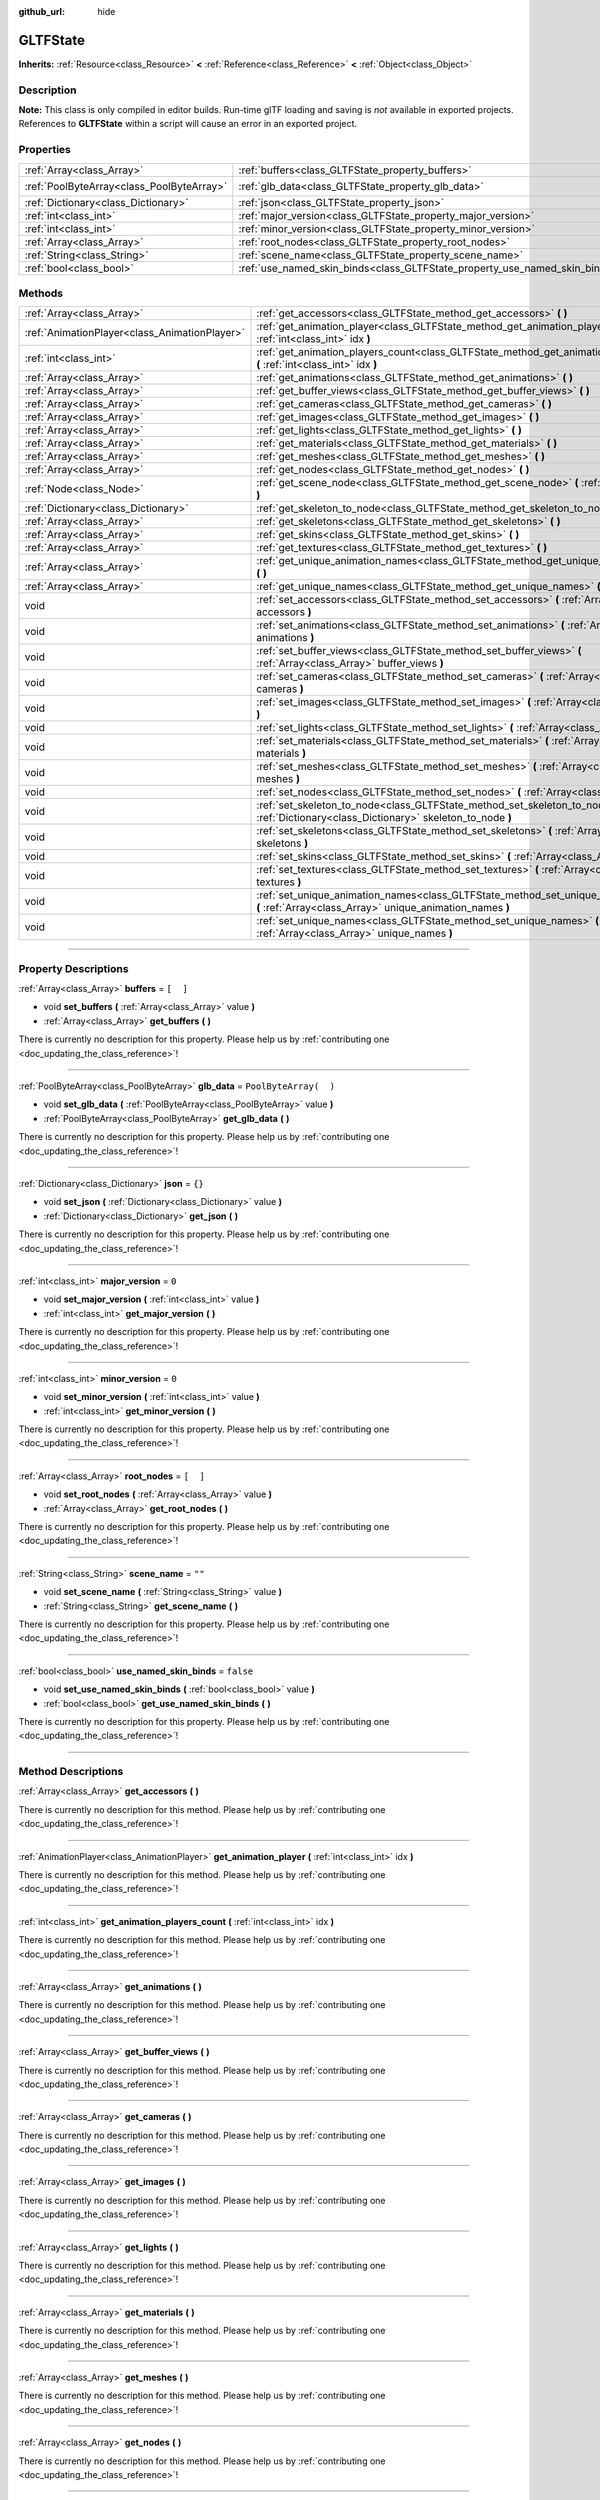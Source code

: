 :github_url: hide

.. DO NOT EDIT THIS FILE!!!
.. Generated automatically from Godot engine sources.
.. Generator: https://github.com/godotengine/godot/tree/3.5/doc/tools/make_rst.py.
.. XML source: https://github.com/godotengine/godot/tree/3.5/modules/gltf/doc_classes/GLTFState.xml.

.. _class_GLTFState:

GLTFState
=========

**Inherits:** :ref:`Resource<class_Resource>` **<** :ref:`Reference<class_Reference>` **<** :ref:`Object<class_Object>`

.. rst-class:: classref-introduction-group

Description
-----------

**Note:** This class is only compiled in editor builds. Run-time glTF loading and saving is *not* available in exported projects. References to **GLTFState** within a script will cause an error in an exported project.

.. rst-class:: classref-reftable-group

Properties
----------

.. table::
   :widths: auto

   +-------------------------------------------+----------------------------------------------------------------------------+-----------------------+
   | :ref:`Array<class_Array>`                 | :ref:`buffers<class_GLTFState_property_buffers>`                           | ``[  ]``              |
   +-------------------------------------------+----------------------------------------------------------------------------+-----------------------+
   | :ref:`PoolByteArray<class_PoolByteArray>` | :ref:`glb_data<class_GLTFState_property_glb_data>`                         | ``PoolByteArray(  )`` |
   +-------------------------------------------+----------------------------------------------------------------------------+-----------------------+
   | :ref:`Dictionary<class_Dictionary>`       | :ref:`json<class_GLTFState_property_json>`                                 | ``{}``                |
   +-------------------------------------------+----------------------------------------------------------------------------+-----------------------+
   | :ref:`int<class_int>`                     | :ref:`major_version<class_GLTFState_property_major_version>`               | ``0``                 |
   +-------------------------------------------+----------------------------------------------------------------------------+-----------------------+
   | :ref:`int<class_int>`                     | :ref:`minor_version<class_GLTFState_property_minor_version>`               | ``0``                 |
   +-------------------------------------------+----------------------------------------------------------------------------+-----------------------+
   | :ref:`Array<class_Array>`                 | :ref:`root_nodes<class_GLTFState_property_root_nodes>`                     | ``[  ]``              |
   +-------------------------------------------+----------------------------------------------------------------------------+-----------------------+
   | :ref:`String<class_String>`               | :ref:`scene_name<class_GLTFState_property_scene_name>`                     | ``""``                |
   +-------------------------------------------+----------------------------------------------------------------------------+-----------------------+
   | :ref:`bool<class_bool>`                   | :ref:`use_named_skin_binds<class_GLTFState_property_use_named_skin_binds>` | ``false``             |
   +-------------------------------------------+----------------------------------------------------------------------------+-----------------------+

.. rst-class:: classref-reftable-group

Methods
-------

.. table::
   :widths: auto

   +-----------------------------------------------+---------------------------------------------------------------------------------------------------------------------------------------------------+
   | :ref:`Array<class_Array>`                     | :ref:`get_accessors<class_GLTFState_method_get_accessors>` **(** **)**                                                                            |
   +-----------------------------------------------+---------------------------------------------------------------------------------------------------------------------------------------------------+
   | :ref:`AnimationPlayer<class_AnimationPlayer>` | :ref:`get_animation_player<class_GLTFState_method_get_animation_player>` **(** :ref:`int<class_int>` idx **)**                                    |
   +-----------------------------------------------+---------------------------------------------------------------------------------------------------------------------------------------------------+
   | :ref:`int<class_int>`                         | :ref:`get_animation_players_count<class_GLTFState_method_get_animation_players_count>` **(** :ref:`int<class_int>` idx **)**                      |
   +-----------------------------------------------+---------------------------------------------------------------------------------------------------------------------------------------------------+
   | :ref:`Array<class_Array>`                     | :ref:`get_animations<class_GLTFState_method_get_animations>` **(** **)**                                                                          |
   +-----------------------------------------------+---------------------------------------------------------------------------------------------------------------------------------------------------+
   | :ref:`Array<class_Array>`                     | :ref:`get_buffer_views<class_GLTFState_method_get_buffer_views>` **(** **)**                                                                      |
   +-----------------------------------------------+---------------------------------------------------------------------------------------------------------------------------------------------------+
   | :ref:`Array<class_Array>`                     | :ref:`get_cameras<class_GLTFState_method_get_cameras>` **(** **)**                                                                                |
   +-----------------------------------------------+---------------------------------------------------------------------------------------------------------------------------------------------------+
   | :ref:`Array<class_Array>`                     | :ref:`get_images<class_GLTFState_method_get_images>` **(** **)**                                                                                  |
   +-----------------------------------------------+---------------------------------------------------------------------------------------------------------------------------------------------------+
   | :ref:`Array<class_Array>`                     | :ref:`get_lights<class_GLTFState_method_get_lights>` **(** **)**                                                                                  |
   +-----------------------------------------------+---------------------------------------------------------------------------------------------------------------------------------------------------+
   | :ref:`Array<class_Array>`                     | :ref:`get_materials<class_GLTFState_method_get_materials>` **(** **)**                                                                            |
   +-----------------------------------------------+---------------------------------------------------------------------------------------------------------------------------------------------------+
   | :ref:`Array<class_Array>`                     | :ref:`get_meshes<class_GLTFState_method_get_meshes>` **(** **)**                                                                                  |
   +-----------------------------------------------+---------------------------------------------------------------------------------------------------------------------------------------------------+
   | :ref:`Array<class_Array>`                     | :ref:`get_nodes<class_GLTFState_method_get_nodes>` **(** **)**                                                                                    |
   +-----------------------------------------------+---------------------------------------------------------------------------------------------------------------------------------------------------+
   | :ref:`Node<class_Node>`                       | :ref:`get_scene_node<class_GLTFState_method_get_scene_node>` **(** :ref:`int<class_int>` idx **)**                                                |
   +-----------------------------------------------+---------------------------------------------------------------------------------------------------------------------------------------------------+
   | :ref:`Dictionary<class_Dictionary>`           | :ref:`get_skeleton_to_node<class_GLTFState_method_get_skeleton_to_node>` **(** **)**                                                              |
   +-----------------------------------------------+---------------------------------------------------------------------------------------------------------------------------------------------------+
   | :ref:`Array<class_Array>`                     | :ref:`get_skeletons<class_GLTFState_method_get_skeletons>` **(** **)**                                                                            |
   +-----------------------------------------------+---------------------------------------------------------------------------------------------------------------------------------------------------+
   | :ref:`Array<class_Array>`                     | :ref:`get_skins<class_GLTFState_method_get_skins>` **(** **)**                                                                                    |
   +-----------------------------------------------+---------------------------------------------------------------------------------------------------------------------------------------------------+
   | :ref:`Array<class_Array>`                     | :ref:`get_textures<class_GLTFState_method_get_textures>` **(** **)**                                                                              |
   +-----------------------------------------------+---------------------------------------------------------------------------------------------------------------------------------------------------+
   | :ref:`Array<class_Array>`                     | :ref:`get_unique_animation_names<class_GLTFState_method_get_unique_animation_names>` **(** **)**                                                  |
   +-----------------------------------------------+---------------------------------------------------------------------------------------------------------------------------------------------------+
   | :ref:`Array<class_Array>`                     | :ref:`get_unique_names<class_GLTFState_method_get_unique_names>` **(** **)**                                                                      |
   +-----------------------------------------------+---------------------------------------------------------------------------------------------------------------------------------------------------+
   | void                                          | :ref:`set_accessors<class_GLTFState_method_set_accessors>` **(** :ref:`Array<class_Array>` accessors **)**                                        |
   +-----------------------------------------------+---------------------------------------------------------------------------------------------------------------------------------------------------+
   | void                                          | :ref:`set_animations<class_GLTFState_method_set_animations>` **(** :ref:`Array<class_Array>` animations **)**                                     |
   +-----------------------------------------------+---------------------------------------------------------------------------------------------------------------------------------------------------+
   | void                                          | :ref:`set_buffer_views<class_GLTFState_method_set_buffer_views>` **(** :ref:`Array<class_Array>` buffer_views **)**                               |
   +-----------------------------------------------+---------------------------------------------------------------------------------------------------------------------------------------------------+
   | void                                          | :ref:`set_cameras<class_GLTFState_method_set_cameras>` **(** :ref:`Array<class_Array>` cameras **)**                                              |
   +-----------------------------------------------+---------------------------------------------------------------------------------------------------------------------------------------------------+
   | void                                          | :ref:`set_images<class_GLTFState_method_set_images>` **(** :ref:`Array<class_Array>` images **)**                                                 |
   +-----------------------------------------------+---------------------------------------------------------------------------------------------------------------------------------------------------+
   | void                                          | :ref:`set_lights<class_GLTFState_method_set_lights>` **(** :ref:`Array<class_Array>` lights **)**                                                 |
   +-----------------------------------------------+---------------------------------------------------------------------------------------------------------------------------------------------------+
   | void                                          | :ref:`set_materials<class_GLTFState_method_set_materials>` **(** :ref:`Array<class_Array>` materials **)**                                        |
   +-----------------------------------------------+---------------------------------------------------------------------------------------------------------------------------------------------------+
   | void                                          | :ref:`set_meshes<class_GLTFState_method_set_meshes>` **(** :ref:`Array<class_Array>` meshes **)**                                                 |
   +-----------------------------------------------+---------------------------------------------------------------------------------------------------------------------------------------------------+
   | void                                          | :ref:`set_nodes<class_GLTFState_method_set_nodes>` **(** :ref:`Array<class_Array>` nodes **)**                                                    |
   +-----------------------------------------------+---------------------------------------------------------------------------------------------------------------------------------------------------+
   | void                                          | :ref:`set_skeleton_to_node<class_GLTFState_method_set_skeleton_to_node>` **(** :ref:`Dictionary<class_Dictionary>` skeleton_to_node **)**         |
   +-----------------------------------------------+---------------------------------------------------------------------------------------------------------------------------------------------------+
   | void                                          | :ref:`set_skeletons<class_GLTFState_method_set_skeletons>` **(** :ref:`Array<class_Array>` skeletons **)**                                        |
   +-----------------------------------------------+---------------------------------------------------------------------------------------------------------------------------------------------------+
   | void                                          | :ref:`set_skins<class_GLTFState_method_set_skins>` **(** :ref:`Array<class_Array>` skins **)**                                                    |
   +-----------------------------------------------+---------------------------------------------------------------------------------------------------------------------------------------------------+
   | void                                          | :ref:`set_textures<class_GLTFState_method_set_textures>` **(** :ref:`Array<class_Array>` textures **)**                                           |
   +-----------------------------------------------+---------------------------------------------------------------------------------------------------------------------------------------------------+
   | void                                          | :ref:`set_unique_animation_names<class_GLTFState_method_set_unique_animation_names>` **(** :ref:`Array<class_Array>` unique_animation_names **)** |
   +-----------------------------------------------+---------------------------------------------------------------------------------------------------------------------------------------------------+
   | void                                          | :ref:`set_unique_names<class_GLTFState_method_set_unique_names>` **(** :ref:`Array<class_Array>` unique_names **)**                               |
   +-----------------------------------------------+---------------------------------------------------------------------------------------------------------------------------------------------------+

.. rst-class:: classref-section-separator

----

.. rst-class:: classref-descriptions-group

Property Descriptions
---------------------

.. _class_GLTFState_property_buffers:

.. rst-class:: classref-property

:ref:`Array<class_Array>` **buffers** = ``[  ]``

.. rst-class:: classref-property-setget

- void **set_buffers** **(** :ref:`Array<class_Array>` value **)**
- :ref:`Array<class_Array>` **get_buffers** **(** **)**

.. container:: contribute

	There is currently no description for this property. Please help us by :ref:`contributing one <doc_updating_the_class_reference>`!

.. rst-class:: classref-item-separator

----

.. _class_GLTFState_property_glb_data:

.. rst-class:: classref-property

:ref:`PoolByteArray<class_PoolByteArray>` **glb_data** = ``PoolByteArray(  )``

.. rst-class:: classref-property-setget

- void **set_glb_data** **(** :ref:`PoolByteArray<class_PoolByteArray>` value **)**
- :ref:`PoolByteArray<class_PoolByteArray>` **get_glb_data** **(** **)**

.. container:: contribute

	There is currently no description for this property. Please help us by :ref:`contributing one <doc_updating_the_class_reference>`!

.. rst-class:: classref-item-separator

----

.. _class_GLTFState_property_json:

.. rst-class:: classref-property

:ref:`Dictionary<class_Dictionary>` **json** = ``{}``

.. rst-class:: classref-property-setget

- void **set_json** **(** :ref:`Dictionary<class_Dictionary>` value **)**
- :ref:`Dictionary<class_Dictionary>` **get_json** **(** **)**

.. container:: contribute

	There is currently no description for this property. Please help us by :ref:`contributing one <doc_updating_the_class_reference>`!

.. rst-class:: classref-item-separator

----

.. _class_GLTFState_property_major_version:

.. rst-class:: classref-property

:ref:`int<class_int>` **major_version** = ``0``

.. rst-class:: classref-property-setget

- void **set_major_version** **(** :ref:`int<class_int>` value **)**
- :ref:`int<class_int>` **get_major_version** **(** **)**

.. container:: contribute

	There is currently no description for this property. Please help us by :ref:`contributing one <doc_updating_the_class_reference>`!

.. rst-class:: classref-item-separator

----

.. _class_GLTFState_property_minor_version:

.. rst-class:: classref-property

:ref:`int<class_int>` **minor_version** = ``0``

.. rst-class:: classref-property-setget

- void **set_minor_version** **(** :ref:`int<class_int>` value **)**
- :ref:`int<class_int>` **get_minor_version** **(** **)**

.. container:: contribute

	There is currently no description for this property. Please help us by :ref:`contributing one <doc_updating_the_class_reference>`!

.. rst-class:: classref-item-separator

----

.. _class_GLTFState_property_root_nodes:

.. rst-class:: classref-property

:ref:`Array<class_Array>` **root_nodes** = ``[  ]``

.. rst-class:: classref-property-setget

- void **set_root_nodes** **(** :ref:`Array<class_Array>` value **)**
- :ref:`Array<class_Array>` **get_root_nodes** **(** **)**

.. container:: contribute

	There is currently no description for this property. Please help us by :ref:`contributing one <doc_updating_the_class_reference>`!

.. rst-class:: classref-item-separator

----

.. _class_GLTFState_property_scene_name:

.. rst-class:: classref-property

:ref:`String<class_String>` **scene_name** = ``""``

.. rst-class:: classref-property-setget

- void **set_scene_name** **(** :ref:`String<class_String>` value **)**
- :ref:`String<class_String>` **get_scene_name** **(** **)**

.. container:: contribute

	There is currently no description for this property. Please help us by :ref:`contributing one <doc_updating_the_class_reference>`!

.. rst-class:: classref-item-separator

----

.. _class_GLTFState_property_use_named_skin_binds:

.. rst-class:: classref-property

:ref:`bool<class_bool>` **use_named_skin_binds** = ``false``

.. rst-class:: classref-property-setget

- void **set_use_named_skin_binds** **(** :ref:`bool<class_bool>` value **)**
- :ref:`bool<class_bool>` **get_use_named_skin_binds** **(** **)**

.. container:: contribute

	There is currently no description for this property. Please help us by :ref:`contributing one <doc_updating_the_class_reference>`!

.. rst-class:: classref-section-separator

----

.. rst-class:: classref-descriptions-group

Method Descriptions
-------------------

.. _class_GLTFState_method_get_accessors:

.. rst-class:: classref-method

:ref:`Array<class_Array>` **get_accessors** **(** **)**

.. container:: contribute

	There is currently no description for this method. Please help us by :ref:`contributing one <doc_updating_the_class_reference>`!

.. rst-class:: classref-item-separator

----

.. _class_GLTFState_method_get_animation_player:

.. rst-class:: classref-method

:ref:`AnimationPlayer<class_AnimationPlayer>` **get_animation_player** **(** :ref:`int<class_int>` idx **)**

.. container:: contribute

	There is currently no description for this method. Please help us by :ref:`contributing one <doc_updating_the_class_reference>`!

.. rst-class:: classref-item-separator

----

.. _class_GLTFState_method_get_animation_players_count:

.. rst-class:: classref-method

:ref:`int<class_int>` **get_animation_players_count** **(** :ref:`int<class_int>` idx **)**

.. container:: contribute

	There is currently no description for this method. Please help us by :ref:`contributing one <doc_updating_the_class_reference>`!

.. rst-class:: classref-item-separator

----

.. _class_GLTFState_method_get_animations:

.. rst-class:: classref-method

:ref:`Array<class_Array>` **get_animations** **(** **)**

.. container:: contribute

	There is currently no description for this method. Please help us by :ref:`contributing one <doc_updating_the_class_reference>`!

.. rst-class:: classref-item-separator

----

.. _class_GLTFState_method_get_buffer_views:

.. rst-class:: classref-method

:ref:`Array<class_Array>` **get_buffer_views** **(** **)**

.. container:: contribute

	There is currently no description for this method. Please help us by :ref:`contributing one <doc_updating_the_class_reference>`!

.. rst-class:: classref-item-separator

----

.. _class_GLTFState_method_get_cameras:

.. rst-class:: classref-method

:ref:`Array<class_Array>` **get_cameras** **(** **)**

.. container:: contribute

	There is currently no description for this method. Please help us by :ref:`contributing one <doc_updating_the_class_reference>`!

.. rst-class:: classref-item-separator

----

.. _class_GLTFState_method_get_images:

.. rst-class:: classref-method

:ref:`Array<class_Array>` **get_images** **(** **)**

.. container:: contribute

	There is currently no description for this method. Please help us by :ref:`contributing one <doc_updating_the_class_reference>`!

.. rst-class:: classref-item-separator

----

.. _class_GLTFState_method_get_lights:

.. rst-class:: classref-method

:ref:`Array<class_Array>` **get_lights** **(** **)**

.. container:: contribute

	There is currently no description for this method. Please help us by :ref:`contributing one <doc_updating_the_class_reference>`!

.. rst-class:: classref-item-separator

----

.. _class_GLTFState_method_get_materials:

.. rst-class:: classref-method

:ref:`Array<class_Array>` **get_materials** **(** **)**

.. container:: contribute

	There is currently no description for this method. Please help us by :ref:`contributing one <doc_updating_the_class_reference>`!

.. rst-class:: classref-item-separator

----

.. _class_GLTFState_method_get_meshes:

.. rst-class:: classref-method

:ref:`Array<class_Array>` **get_meshes** **(** **)**

.. container:: contribute

	There is currently no description for this method. Please help us by :ref:`contributing one <doc_updating_the_class_reference>`!

.. rst-class:: classref-item-separator

----

.. _class_GLTFState_method_get_nodes:

.. rst-class:: classref-method

:ref:`Array<class_Array>` **get_nodes** **(** **)**

.. container:: contribute

	There is currently no description for this method. Please help us by :ref:`contributing one <doc_updating_the_class_reference>`!

.. rst-class:: classref-item-separator

----

.. _class_GLTFState_method_get_scene_node:

.. rst-class:: classref-method

:ref:`Node<class_Node>` **get_scene_node** **(** :ref:`int<class_int>` idx **)**

.. container:: contribute

	There is currently no description for this method. Please help us by :ref:`contributing one <doc_updating_the_class_reference>`!

.. rst-class:: classref-item-separator

----

.. _class_GLTFState_method_get_skeleton_to_node:

.. rst-class:: classref-method

:ref:`Dictionary<class_Dictionary>` **get_skeleton_to_node** **(** **)**

.. container:: contribute

	There is currently no description for this method. Please help us by :ref:`contributing one <doc_updating_the_class_reference>`!

.. rst-class:: classref-item-separator

----

.. _class_GLTFState_method_get_skeletons:

.. rst-class:: classref-method

:ref:`Array<class_Array>` **get_skeletons** **(** **)**

.. container:: contribute

	There is currently no description for this method. Please help us by :ref:`contributing one <doc_updating_the_class_reference>`!

.. rst-class:: classref-item-separator

----

.. _class_GLTFState_method_get_skins:

.. rst-class:: classref-method

:ref:`Array<class_Array>` **get_skins** **(** **)**

.. container:: contribute

	There is currently no description for this method. Please help us by :ref:`contributing one <doc_updating_the_class_reference>`!

.. rst-class:: classref-item-separator

----

.. _class_GLTFState_method_get_textures:

.. rst-class:: classref-method

:ref:`Array<class_Array>` **get_textures** **(** **)**

.. container:: contribute

	There is currently no description for this method. Please help us by :ref:`contributing one <doc_updating_the_class_reference>`!

.. rst-class:: classref-item-separator

----

.. _class_GLTFState_method_get_unique_animation_names:

.. rst-class:: classref-method

:ref:`Array<class_Array>` **get_unique_animation_names** **(** **)**

.. container:: contribute

	There is currently no description for this method. Please help us by :ref:`contributing one <doc_updating_the_class_reference>`!

.. rst-class:: classref-item-separator

----

.. _class_GLTFState_method_get_unique_names:

.. rst-class:: classref-method

:ref:`Array<class_Array>` **get_unique_names** **(** **)**

.. container:: contribute

	There is currently no description for this method. Please help us by :ref:`contributing one <doc_updating_the_class_reference>`!

.. rst-class:: classref-item-separator

----

.. _class_GLTFState_method_set_accessors:

.. rst-class:: classref-method

void **set_accessors** **(** :ref:`Array<class_Array>` accessors **)**

.. container:: contribute

	There is currently no description for this method. Please help us by :ref:`contributing one <doc_updating_the_class_reference>`!

.. rst-class:: classref-item-separator

----

.. _class_GLTFState_method_set_animations:

.. rst-class:: classref-method

void **set_animations** **(** :ref:`Array<class_Array>` animations **)**

.. container:: contribute

	There is currently no description for this method. Please help us by :ref:`contributing one <doc_updating_the_class_reference>`!

.. rst-class:: classref-item-separator

----

.. _class_GLTFState_method_set_buffer_views:

.. rst-class:: classref-method

void **set_buffer_views** **(** :ref:`Array<class_Array>` buffer_views **)**

.. container:: contribute

	There is currently no description for this method. Please help us by :ref:`contributing one <doc_updating_the_class_reference>`!

.. rst-class:: classref-item-separator

----

.. _class_GLTFState_method_set_cameras:

.. rst-class:: classref-method

void **set_cameras** **(** :ref:`Array<class_Array>` cameras **)**

.. container:: contribute

	There is currently no description for this method. Please help us by :ref:`contributing one <doc_updating_the_class_reference>`!

.. rst-class:: classref-item-separator

----

.. _class_GLTFState_method_set_images:

.. rst-class:: classref-method

void **set_images** **(** :ref:`Array<class_Array>` images **)**

.. container:: contribute

	There is currently no description for this method. Please help us by :ref:`contributing one <doc_updating_the_class_reference>`!

.. rst-class:: classref-item-separator

----

.. _class_GLTFState_method_set_lights:

.. rst-class:: classref-method

void **set_lights** **(** :ref:`Array<class_Array>` lights **)**

.. container:: contribute

	There is currently no description for this method. Please help us by :ref:`contributing one <doc_updating_the_class_reference>`!

.. rst-class:: classref-item-separator

----

.. _class_GLTFState_method_set_materials:

.. rst-class:: classref-method

void **set_materials** **(** :ref:`Array<class_Array>` materials **)**

.. container:: contribute

	There is currently no description for this method. Please help us by :ref:`contributing one <doc_updating_the_class_reference>`!

.. rst-class:: classref-item-separator

----

.. _class_GLTFState_method_set_meshes:

.. rst-class:: classref-method

void **set_meshes** **(** :ref:`Array<class_Array>` meshes **)**

.. container:: contribute

	There is currently no description for this method. Please help us by :ref:`contributing one <doc_updating_the_class_reference>`!

.. rst-class:: classref-item-separator

----

.. _class_GLTFState_method_set_nodes:

.. rst-class:: classref-method

void **set_nodes** **(** :ref:`Array<class_Array>` nodes **)**

.. container:: contribute

	There is currently no description for this method. Please help us by :ref:`contributing one <doc_updating_the_class_reference>`!

.. rst-class:: classref-item-separator

----

.. _class_GLTFState_method_set_skeleton_to_node:

.. rst-class:: classref-method

void **set_skeleton_to_node** **(** :ref:`Dictionary<class_Dictionary>` skeleton_to_node **)**

.. container:: contribute

	There is currently no description for this method. Please help us by :ref:`contributing one <doc_updating_the_class_reference>`!

.. rst-class:: classref-item-separator

----

.. _class_GLTFState_method_set_skeletons:

.. rst-class:: classref-method

void **set_skeletons** **(** :ref:`Array<class_Array>` skeletons **)**

.. container:: contribute

	There is currently no description for this method. Please help us by :ref:`contributing one <doc_updating_the_class_reference>`!

.. rst-class:: classref-item-separator

----

.. _class_GLTFState_method_set_skins:

.. rst-class:: classref-method

void **set_skins** **(** :ref:`Array<class_Array>` skins **)**

.. container:: contribute

	There is currently no description for this method. Please help us by :ref:`contributing one <doc_updating_the_class_reference>`!

.. rst-class:: classref-item-separator

----

.. _class_GLTFState_method_set_textures:

.. rst-class:: classref-method

void **set_textures** **(** :ref:`Array<class_Array>` textures **)**

.. container:: contribute

	There is currently no description for this method. Please help us by :ref:`contributing one <doc_updating_the_class_reference>`!

.. rst-class:: classref-item-separator

----

.. _class_GLTFState_method_set_unique_animation_names:

.. rst-class:: classref-method

void **set_unique_animation_names** **(** :ref:`Array<class_Array>` unique_animation_names **)**

.. container:: contribute

	There is currently no description for this method. Please help us by :ref:`contributing one <doc_updating_the_class_reference>`!

.. rst-class:: classref-item-separator

----

.. _class_GLTFState_method_set_unique_names:

.. rst-class:: classref-method

void **set_unique_names** **(** :ref:`Array<class_Array>` unique_names **)**

.. container:: contribute

	There is currently no description for this method. Please help us by :ref:`contributing one <doc_updating_the_class_reference>`!

.. |virtual| replace:: :abbr:`virtual (This method should typically be overridden by the user to have any effect.)`
.. |const| replace:: :abbr:`const (This method has no side effects. It doesn't modify any of the instance's member variables.)`
.. |vararg| replace:: :abbr:`vararg (This method accepts any number of arguments after the ones described here.)`
.. |static| replace:: :abbr:`static (This method doesn't need an instance to be called, so it can be called directly using the class name.)`
